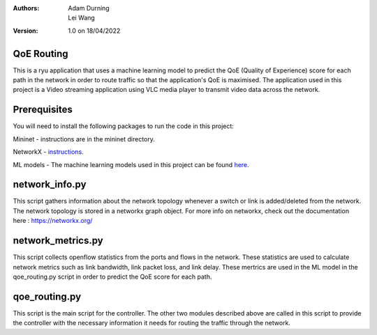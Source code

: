 :Authors:
  Adam Durning, Lei Wang
:Version: 1.0 on 18/04/2022

QoE Routing
***********
This is a ryu application that uses a machine learning model to predict the QoE (Quality of Experience) 
score for each path in the network in order to route traffic so that the application's QoE is maximised.
The application used in this project is a Video streaming application using VLC media player to transmit video
data across the network.

Prerequisites
*************
You will need to install the following packages to run the code in this project:

Mininet - instructions are in the mininet directory.

NetworkX - instructions_.

ML models - The machine learning models used in this project can be found here_.

.. _here: https://drive.google.com/drive/folders/18Y67h2MTO8Orkq12O4FGxvl6hxyCdC5U?usp=sharing
.. _instructions: https://networkx.org/documentation/stable/install.html


network_info.py
***************
This script gathers information about the network topology whenever a switch or link is added/deleted from
the network. The network topology is stored in a networkx graph object. For more info on networkx, check 
out the documentation here : https://networkx.org/

network_metrics.py
******************
This script collects openflow statistics from the ports and flows in the network. These statistics are used
to calculate network metrics such as link bandwidth, link packet loss, and link delay. These mertrics are
used in the ML model in the qoe_routing.py script in order to predict the QoE score for each path.

qoe_routing.py
**************
This script is the main script for the controller. The other two modules described above are called in this
script to provide the controller with the necessary information it needs for routing the traffic through the 
network. 

